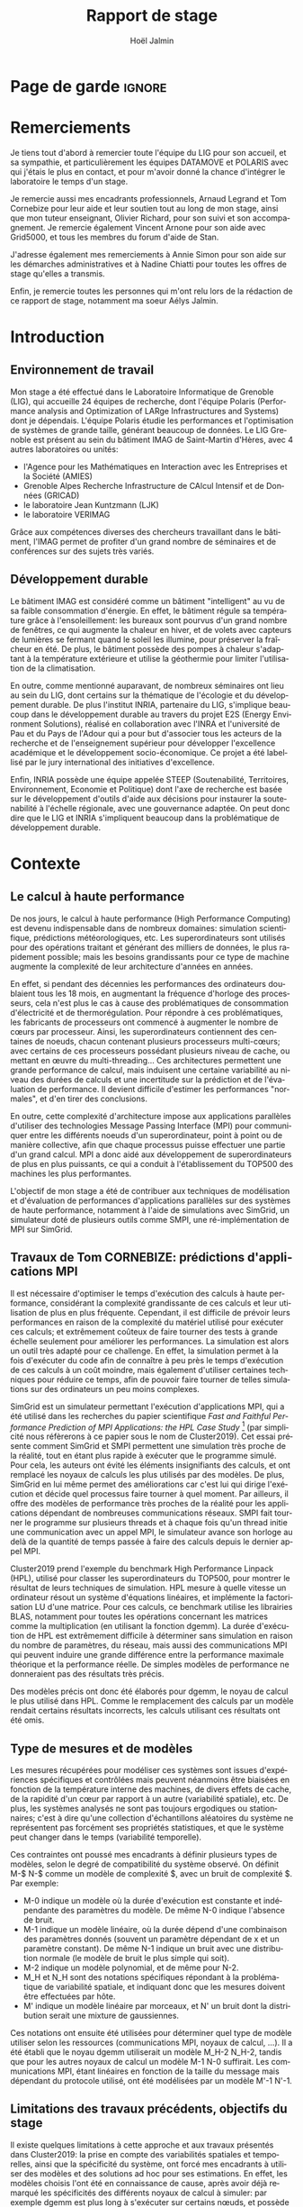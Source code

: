 


# -*- mode: org -*-
# -*- coding: utf-8 -*-
#+STARTUP: overview indent inlineimages logdrawer
#+TITLE:       Rapport de stage
#+AUTHOR:      Hoël Jalmin
#+LANGUAGE:    fr
#+DRAWERS: latex_headers

:latex_headers:
#+LaTeX_CLASS: report
#+LATEX_CLASS_OPTIONS: [twoside,11pt]
#+OPTIONS:   H:2 num:t toc:nil \n:nil @:t ::t |:t ^:nil -:t f:t *:t <:t
#+LATEX_HEADER: \usepackage[T1]{fontenc}
#+LATEX_HEADER: \usepackage[utf8]{inputenc}
#+LATEX_HEADER: \usepackage[french]{babel}
#+LATEX_HEADER: \usepackage{DejaVuSansMono}
#+LATEX_HEADER: \usepackage{palatino}
#+LATEX_HEADER: \usepackage{ifthen,amsmath,amstext,gensymb,amssymb}
#+LATEX_HEADER: \usepackage{boxedminipage,xspace,multicol}
#+LATEX_HEADER: \usepackage{verbments}
#+LATEX_HEADER: \usepackage{xcolor}
#+LATEX_HEADER: \usepackage{color}
#+LATEX_HEADER: \usepackage{url} \urlstyle{sf}
#+LATEX_HEADER: \usepackage[top=23mm,bottom=23mm,left=23mm,right=23mm,headsep=0pt]{geometry}
#+LATEX_HEADER: \definecolor{violet}{rgb}{0.5,0,0.5}\definecolor{bleu}{rgb}{.18,.3,.68}
#+LATEX_HEADER: \definecolor{rouge}{rgb}{.68,.3,.3}
#+LATEX_HEADER: \usepackage{titlesec}
#+LATEX_HEADER: \titleformat*{\section}{\color{rouge}\bf\Large}
#+LATEX_HEADER: \titleformat*{\subsection}{\color{rouge}\bf\large}
#+LATEX_HEADER: \titleformat*{\subsubsection}{\color{rouge}\bf}
#+LATEX_HEADER: \titleformat{\paragraph}[runin]{\color{rouge}\normalfont\normalsize\bfseries}{\theparagraph}{1em}{}
#+LATEX_HEADER: \titleformat{\subparagraph}[runin]{\color{black}\normalfont\normalsize\bfseries}{\thesubparagraph}{0em}{}
#+LATEX_HEADER: \titlespacing*{\subparagraph}{0pt}{1.25ex plus 1ex minus .2ex}{1em}
#+LATEX_HEADER: \def\usetheme#1{} 
#+LATEX_HEADER: \renewcommand\maketitle{}%\pagestyle{empty}\begin{titlepage}\input{title}\end{titlepage}\cleardoublepage\pagestyle{fancy}}
#+LaTeX: \let\refold=\ref
#+LaTeX: \def\ref#1{~\refold{#1}}
#+LaTeX: \let\eqrefold=\eqref
#+LaTeX: \def\eqref#1{~\eqrefold{#1}}

#+BEGIN_EXPORT latex
\newcommand{\Norm}{\ensuremath{\mathcal{N}}\xspace}
\newcommand{\Unif}{\ensuremath{\mathcal{U}}\xspace}
\newcommand{\Triang}{\ensuremath{\mathcal{T}}\xspace}
\newcommand{\Exp}{\ensuremath{\mathcal{E}}\xspace}
\newcommand{\Bernouilli}{\ensuremath{\mathcal{B}}\xspace}
\newcommand{\Like}{\ensuremath{\mathcal{L}}\xspace}
\newcommand{\Model}{\ensuremath{\mathcal{M}}\xspace}
\newcommand{\E}{\ensuremath{\mathbb{E}}\xspace}
\def\T{\ensuremath{\theta}\xspace}
\def\Th{\ensuremath{\hat{\theta}}\xspace}
\def\Tt{\ensuremath{\tilde{\theta}}\xspace}
\def\Y{\ensuremath{y}\xspace}
\def\Yh{\ensuremath{\hat{y}}\xspace}
\def\Yt{\ensuremath{\tilde{y}}\xspace}
\let\epsilon=\varepsilon
\let\leq=\leqslant
\let\geq=\geqslant
#+END_EXPORT
:end:

* Page de garde                                                      :ignore:
#+BEGIN_EXPORT latex
\thispagestyle{empty}
\begin{titlepage}
  \includegraphics[height=1.4cm]{logos/Logo-UGA.pdf}
\hfill
  \includegraphics[height=1.4cm]{logos/polytech.png}\hfill
  \includegraphics[height=1.4cm]{logos/LIG_coul.pdf}
%  \includegraphics[height=1.4cm]{logos/Logo-CNRS.pdf}
%  \includegraphics[height=1.4cm]{logos/Logo-Inria.pdf}


  \begin{center}
    \null\vfill
    \hrule\bigskip

    \LARGE
    \textsf{\textbf{Modélisation de performance de noyaux d'algèbre linéaire:
      approche par maximisation de vraisemblance vs. échantillonnage
      Bayésien}}\medskip

    \hrule\vspace{1cm}

    \Large 
    \textit{Auteur: \hfill Encadrants:}

    {\color{rouge}Hoël \textsc{Jalmin} \hfill Arnaud
      \textsc{Legrand}\\\hfill Tom \textsc{Cornebize}}

\bigskip

  \vfill
Tome Principal 
ET 
Annexe
 \bigskip
    
   30/04/2019 - 19/07/2019
  \end{center}

    \vfill

   \Large \textit{Jury:}
   \begin{itemize}
   \item \textcolor{rouge}{Olivier \textsc{Richard}, Maître de Conférence UGA}
   \item \textcolor{rouge}{Bernard \textsc{Tourancheau}, Professeur UGA}
   \end{itemize}

\end{titlepage}
\thispagestyle{empty}\pagenumbering{arabic}\setcounter{page}{1}
#+END_EXPORT
* Remerciements
:PROPERTIES:
:UNNUMBERED: t
:END:
 Je tiens tout d'abord à remercier toute l'équipe du LIG pour son
 accueil, et sa sympathie, et particulièrement les équipes DATAMOVE et
 POLARIS avec qui j'étais le plus en contact, et pour m'avoir donné la
 chance d'intégrer le laboratoire le temps d'un stage. 
 

 Je remercie aussi mes encadrants professionnels, Arnaud Legrand et
 Tom Cornebize pour leur aide et leur soutien tout au long de mon
 stage, ainsi que mon tuteur enseignant, Olivier Richard, pour son
 suivi et son accompagnement. Je remercie également Vincent Arnone
 pour son aide avec Grid5000, et tous les membres du forum d'aide de
 Stan. 


 J'adresse également mes remerciements à Annie Simon pour son aide sur
 les démarches administratives et à Nadine Chiatti pour toutes les
 offres de stage qu'elles a transmis. 


 Enfin, je remercie toutes les personnes qui m'ont relu lors de la
 rédaction de ce rapport de stage, notamment ma soeur Aélys Jalmin. 

 #+LaTeX: \tableofcontents\listoffigures
* Introduction
** Environnement de travail
   Mon stage a été effectué dans le Laboratoire Informatique de
   Grenoble (LIG), qui accueille 24 équipes de recherche, dont
   l'équipe Polaris (Performance analysis and Optimization of LARge
   Infrastructures and Systems) dont je dépendais. L'équipe Polaris
   étudie les performances et l'optimisation de systèmes de grande
   taille, générant beaucoup de données. Le LIG Grenoble est
   présent au sein du bâtiment IMAG de Saint-Martin d'Hères, avec 4
   autres laboratoires ou unités: 
    - l'Agence pour les Mathématiques en Interaction avec les
      Entreprises et la Société (AMIES) 
    - Grenoble Alpes Recherche Infrastructure de CAlcul Intensif et de
      Données (GRICAD)
    - le laboratoire Jean Kuntzmann (LJK)
    - le laboratoire VERIMAG

    Grâce aux compétences diverses des chercheurs travaillant dans le
    bâtiment, l'IMAG permet de profiter d'un grand nombre de
    séminaires et de conférences sur des sujets très variés. 

** Développement durable
   Le bâtiment IMAG est considéré comme un bâtiment "intelligent" au
   vu de sa faible consommation d'énergie. En effet, le bâtiment
   régule sa température grâce à l'ensoleillement: les bureaux sont
   pourvus d'un grand nombre de fenêtres, ce qui augmente la chaleur en
   hiver, et de volets avec capteurs de lumières se fermant quand le
   soleil les illumine, pour préserver la fraîcheur en été. De plus,
   le bâtiment possède des pompes à chaleur s'adaptant à la
   température extérieure et utilise la géothermie pour limiter
   l'utilisation de la climatisation.

   En outre, comme mentionné auparavant, de nombreux séminaires ont
   lieu au sein du LIG, dont certains sur la thématique de l'écologie
   et du développement durable. De plus l'institut INRIA, partenaire
   du LIG, s'implique beaucoup dans le développement durable au
   travers du projet E2S (Energy Environment Solutions), réalisé en
   collaboration avec l'INRA et l'université de Pau et du Pays de
   l'Adour qui a pour but d'associer tous les acteurs de la recherche
   et de l'enseignement supérieur pour développer l'excellence
   académique et le développement socio-économique. Ce projet a été
   labellisé par le jury international des initiatives d'excellence.

   Enfin, INRIA possède une équipe appelée STEEP (Soutenabilité,
   Territoires, Environnement, Economie et Politique) dont l'axe de
   recherche est basée sur le développement d'outils d'aide aux
   décisions pour instaurer la soutenabilité à l'échelle régionale,
   avec une gouvernance adaptée. On peut donc dire que le LIG et INRIA
   s'impliquent beaucoup dans la problématique de développement
   durable.
* Contexte
** Le calcul à haute performance
   De nos jours, le calcul à haute performance (High Performance
   Computing) est devenu indispensable dans de nombreux domaines:
   simulation scientifique, prédictions météorologiques, etc. Les
   superordinateurs sont utilisés pour des opérations traitant et
   générant des milliers de données, le plus rapidement possible; mais
   les besoins grandissants pour ce type de machine augmente la
   complexité de leur architecture d'années en années. 

   En effet, si pendant des décennies les performances des ordinateurs
   doublaient tous les 18 mois, en augmentant la fréquence d'horloge
   des processeurs, cela n'est plus le cas à cause des problématiques
   de consommation d'électricité et de thermorégulation. Pour répondre
   à ces problématiques, les fabricants de processeurs ont commencé à
   augmenter le nombre de c\oe{}urs par processeur. Ainsi, les
   superordinateurs contiennent des centaines de noeuds, chacun
   contenant plusieurs processeurs multi-c\oe{}urs; avec certains de
   ces processeurs possédant plusieurs niveau de cache, ou mettant en
   \oe{}uvre du multi-threading... Ces architectures permettent une
   grande performance de calcul, mais induisent une certaine
   variabilité au niveau des durées de calculs et une incertitude sur
   la prédiction et de l'évaluation de performance. Il devient
   difficile d'estimer les performances "normales", et d'en tirer des
   conclusions.

   En outre, cette complexité d'architecture impose aux applications
   parallèles d'utiliser des technologies Message Passing Interface
   (MPI) pour communiquer entre les différents noeuds d'un
   superordinateur, point à point ou de manière collective, afin que
   chaque processus puisse effectuer une partie d'un grand calcul. MPI
   a donc aidé aux développement de superordinateurs de plus en plus
   puissants, ce qui a conduit à l'établissement du TOP500 des 
   machines les plus performantes.

   L'objectif de mon stage a été de contribuer aux techniques de
   modélisation et d'évaluation de performances d'applications
   parallèles sur des systèmes de haute performance, notamment à
   l'aide de simulations avec SimGrid, un simulateur doté de plusieurs
   outils comme SMPI, une ré-implémentation de MPI sur SimGrid. 
** Travaux de Tom CORNEBIZE: prédictions d'applications MPI
Il est nécessaire d'optimiser le temps d'exécution des calculs à
haute performance, considérant la complexité grandissante de ces
calculs et leur utilisation de plus en plus fréquente. Cependant, il
est difficile de prévoir leurs performances en raison de la complexité
du matériel utilisé pour exécuter ces calculs; et extrêmement coûteux
de faire tourner des tests à grande échelle seulement pour améliorer
les performances. La simulation est alors un outil très adapté pour ce
challenge. En effet, la simulation permet à la fois d'exécuter du code
afin de connaître à peu près le temps d'exécution de ces calculs à un
coût moindre, mais également d'utiliser certaines techniques pour
réduire ce temps, afin de pouvoir faire tourner de telles simulations
sur des ordinateurs un peu moins complexes.

SimGrid est un simulateur permettant l'exécution d'applications MPI,
qui a été utilisé dans les recherches du papier scientifique
\textit{Fast and Faithful Performance Prediction of MPI Applications: the HPL Case Study}
\footnote{https://hal.inria.fr/hal-02096571/document} 
(par simplicité nous réfèrerons à ce papier sous
le nom de Cluster2019). Cet essai présente comment SimGrid et SMPI
permettent une simulation très proche de la réalité, tout en étant
plus rapide à exécuter que le programme simulé. Pour cela, les auteurs
ont évité les éléments insignifiants des calculs, et ont remplacé les
noyaux de calculs les plus utilisés par des modèles. De plus, SimGrid
en lui même permet des améliorations car c'est lui qui dirige
l'exécution et décide quel processus faire tourner à quel moment. Par ailleurs,
il offre des modèles de performance très proches de la réalité pour
les applications dépendant de nombreuses communications réseaux. SMPI
fait tourner le programme sur plusieurs threads et à chaque fois qu'un
thread initie une communication avec un appel MPI, le simulateur
avance son horloge au delà de la quantité de temps passée à faire des
calculs depuis le dernier appel MPI.

Cluster2019 prend l'exemple du benchmark High Performance Linpack
(HPL), utilisé pour classer les superordinateurs du TOP500, pour
montrer le résultat de leurs techniques de simulation. HPL mesure à
quelle vitesse un ordinateur résout un système d'équations linéaires,
et implémente la factorisation LU d'une matrice. Pour ces calculs, ce
benchmark utilise les librairies BLAS, notamment pour toutes les
opérations concernant les matrices comme la multiplication (en
utilisant la fonction dgemm). La durée d'exécution de HPL est
extrêmement difficile à déterminer sans simulation en raison du nombre
de paramètres, du réseau, mais aussi des communications MPI qui
peuvent induire une grande différence entre la performance maximale
théorique et la performance réelle. De simples modèles de performance
ne donneraient pas des résultats très précis.

Des modèles précis ont donc été élaborés pour dgemm, le noyau de
calcul le plus utilisé dans HPL. Comme le remplacement des calculs par
un modèle rendait certains résultats incorrects, les calculs
utilisant ces résultats ont été omis. 

** Type de mesures et de modèles
   Les mesures récupérées pour modéliser ces systèmes sont issues
   d'expériences spécifiques et contrôlées mais peuvent néanmoins être
   biaisées en fonction de la température interne des machines, de
   divers effets de cache, de la rapidité d'un c\oe{}ur par rapport à
   un autre (variabilité spatiale), etc. De plus, les systèmes
   analysés ne sont pas toujours ergodiques ou stationnaires; c'est à
   dire qu'une collection d'échantillons aléatoires du système ne
   représentent pas forcément ses propriétés statistiques, et que le
   système peut changer dans le temps (variabilité temporelle). 

   Ces contraintes ont poussé mes encadrants à définir plusieurs types de
   modèles, selon le degré de compatibilité du système observé. On
   définit M-$ N-$ comme un modèle de complexité $, avec un bruit de
   complexité $. Par exemple: 
    - M-0 indique un modèle où la durée d'exécution est constante et
      indépendante des paramètres du modèle. De même N-0 indique
      l'absence de bruit. 
    - M-1 indique un modèle linéaire, où la durée dépend d'une
      combinaison des paramètres donnés (souvent un paramètre
      dépendant de x et un paramètre constant). De même N-1 indique un
      bruit avec une distribution normale (le modèle de bruit le plus
      simple qui soit). 
    - M-2 indique un modèle polynomial, et de même pour N-2.
    - M_H et N_H sont des notations spécifiques répondant à la
      problématique de variabilité spatiale, et indiquant donc que les
      mesures doivent être effectuées par hôte. 
    - M' indique un modèle linéaire par morceaux, et N' un bruit dont
      la distribution serait une mixture de gaussiennes. 

   Ces notations ont ensuite été utilisées pour déterminer quel type
   de modèle utiliser selon les ressources (communications MPI, noyaux
   de calcul, ...). Il a été établi que le noyau dgemm utiliserait un
   modèle M_H-2 N_H-2, tandis que pour les autres noyaux de calcul un
   modèle M-1 N-0 suffirait. Les communications MPI, étant linéaires
   en fonction de la taille du message mais dépendant du protocole
   utilisé, ont été modélisées par un modèle M'-1 N'-1. 
** Limitations des travaux précédents, objectifs du stage
   Il existe quelques limitations à cette approche et aux travaux
   présentés dans Cluster2019: la prise en compte des variabilités
   spatiales et temporelles, ainsi que la spécificité du système, ont
   forcé mes encadrants à utiliser des modèles et des solutions ad hoc
   pour ses estimations. En effet, les modèles choisis l'ont été en
   connaissance de cause, après avoir déjà remarqué les spécificités
   des différents noyaux de calcul à simuler: par exemple dgemm est
   plus long à s'exécuter sur certains n\oe{}uds, et possède des
   valeurs pour la taille des matrices pour lesquelles la durée est
   systématiquement plus longue que pour d'autres, ce qui indique un
   comportement non linéaire. De même pour les communications réseaux
   discontinues. Il a également dû écrire du code spécifique,
   notamment la génération de nombres aléatoires pour rendre compte de
   la variabilité temporelle. Cette solution fonctionne, mais n'est
   pas générique et ne permet pas une vision à long terme et une
   réutilisation de ce travail dans un autre contexte. 

   Considérant les limitations mentionnées, l'objectif principal de
   mon stage était d'estimer la possibilité d'avoir une solution plus
   générique avec un sampler Bayésien, permettant d'exprimer des
   modèles généraux pouvant facilement s'appliquer à plusieurs noyaux
   de calcul, voire même aux communications réseau, sans avoir à être
   beaucoup changés. En effet, on aurait besoin de modèles génériques,
   souvent linéaire mais parfois avec des ruptures ou des mixtures,
   pouvant s'adapter à des besoins un peu particuliers. Pour cela il
   fallait donc élaborer des modèles correspondant à des noyaux de
   calculs, puis les évaluer en terme de résultats et de
   performance. La précision des modèles et leur proximité à la
   réalité, la rapidité des estimations ainsi que la variabilité entre
   les estimations sont d'autant de problématiques que j'ai du
   aborder.

   Avant de commencer mon stage, certaines contraintes avaient déjà
   été envisagées par mes encadrants; notamment la complexité de
   certains modèles (surtout les modèles hiérarchiques), ainsi que la
   prise en compte des spécificités des noyaux de calculs, telles que
   la présence d'un bruit non linéaire ou le besoin de séparer les
   estimations selon les CPUs utilisés. 
* État de l'Art
** La maximisation de la vraisemblance via l'approche Bayésienne
L'estimatimation de la maximisation de la vraisemblance permet de
définir la vraisemblance d'un modèle selon les données fournies. Une
fois celle ci obtenue, on peut chercher une valeur particulière de
vraisemblance (approche machine learning) ou une distribution
(approche bayésienne). L'algorithme d'estimation permet donc d'estimer la
valeur ou la distribution des paramètres maximisant la vraisemblance L d'un
échantillon. L est la fonction de densité à paramètres \theta correspondant
à un échantillon de variables aléatoires discrètes. Soit:
$L(\theta)=p(x1...xN | \theta)$ représentant la probabilité d'avoir les
observations x1...xN étant donné les paramètres \theta. Les estimateurs
$\widehat{\theta}$ du maximum de vraisemblance des paramètres \theta sont les valeurs
maximisant L, soit minimisant la fonction de perte. L'objectif de
l'algorithme est donc d'inférer les paramètres de la loi de
probabilité d'un échantillon en trouvant les valeurs ou les
distributions des paramètres \theta permettant d'atteindre le maximum de la
vraisemblance L. L'estimateur p de la vraisemblance peut être
représenté comme un graphique aux valeurs croissantes, ou sous forme
-log(p) ce qui permet l'application d'algorithmes machine learning
(voir la figure \ref{fig:gradient})

   L'approche Bayésienne des statistiques interprète les probabilités
   comme une mesure d'incertitude, et les résultats comme des
   estimations. L'analyse Bayésienne n'a pas pour but de trouver un
   point précis du résultat, mais de trouver sa distribution. L'idée
   est donc de reconnaître l'existence de plusieurs chemins possibles,
   avec différentes probabilités, et d'élaguer les chemins au fur et à
   mesure selon les informations que l'on possède pour ne garder que
   le plus probable, ce qui peut se faire avec des connaissances
   préalables qu'on appellera prior. 

Si on considère que: 
\begin{equation} y \sim \Norm(\mu \cdot x, \sigma) \end{equation}
Ici \mu et \sigma sont les paramètres du modèle, y correspond au postérieur,
soit la distribution de probabilité des paramètres, et x correspond à
des données indépendantes. L'approche bayésienne permet donc de 
trouver les paramètres d'un modèle grâce aux données observées, à
valeur fixée (contrairement à la distribution des paramètres qui est
plus variable).

   Le théorème de Bayes est le suivant, où A correspond à notre
   hypothèse et B à nos observations:
   \begin{equation} p(A|B)=\frac{p(B|A)*p(A)}{p(B)}  \end{equation}

   Autrement dit, on cherche la probabilité de A sachant B, en
   fonction de notre connaissance de la probabilité de B sachant A et
   des probabilités de A et de B. On a donc une hypothèse dont on
   essaye de déterminer la probabilité selon les données qu'on possède
   déjà et notre prior. 

Dans notre exemple précédent, le théorème de Bayes défini l'équation
suivante: 
\begin{equation}p(\mu,\sigma|y, x) ∝ p(y|\mu,\sigma, x) p(\mu,\sigma, x) \end{equation}

   On peut aussi écrire le théorème de la façon suivante, où la
   probabilité de A sachant B est le postérieur, la probabilité de B
   sachant A est le modèle et la probabilité de A est le prior:
   \begin{equation} p(A|B) \propto p(B|A)*p(A)  \end{equation}

   Ceci indique que la distribution du postérieur (la probabilité de A
   sachant B) est proportionnelle à la combinaison de la fonction de
   vraisemblance (ou likelihood) de cette distribution (la probabilité
   de B sachant A) et de nos priors sur les paramètres (la probabilité
   de A). L'approche bayésienne permet d'actualiser nos connaissances
   sur la distribution des paramètres des modèles. Les modèles sont
   construits au fur et à mesure, et s'actualisent à chaque fois que
   l'on récupère des données qui confirment ou réfutent nos hypothèse
   initiales. On a donc un système d'apprentissage. En théorie, si
   l'on a une grosse quantité de données ou si les priors sont peu
   précis, les données importent beaucoup plus que les priors (à tel
   point qu'ils deviennent presque inutiles), mais il est possible que
   l'impact du prior demeure malgré tout. De plus, des mauvais priors
   ne devraient pas impacter négativement les résultats, ils n'auront
   juste aucune utilité. 

   L'approche d'inférence Bayésienne par échantillonage consiste donc
   à trouver une distribution correspondant aux paramètres en
   utilisant une méthode intuitive: on pars de nos connaissances
   préalables, et en fonction des données qu'on dispose on affine
   notre modèle. Cette approche est donc utile dans des situations où
   on veut pouvoir renseigner des priors et quantifier notre
   incertitude par rapport aux résultats. 
 
** La maximisation de la vraisemblance via l'approche Machine Learning
L'approche machine learning suit un principe d'auto-apprentissage:
contrairement à l'approche bayésienne qui fait correspondre les
données à un modèle avec des hypothèses à vérifier pour trouver les
paramètres, l'objectif du machine learning est de trouver un modèle
approximant les paramètres à l'origine des données, à l'aide duquel on
va pouvoir effectuer des prédictions. La notion d'apprentissage est
équivalente à construire le modèle qui se rapprochera le plus des
données.  

L'algorithme de machine learning récupère des estimations dont la
performance dépend des données rencontrées, et plus il rencontre
d'observations, plus il s'améliore et récupère des estimations
précises. La démarche consiste donc à faire une expérience plusieurs
fois, et à calculer la probabilité empirique des résultats à chaque
fois. Plus le nombre de fois qu'on fait l'expérience est élevé,
meilleurs seront les résultats. Cependant, comme on fait une
approximation de la réalité, on a une perte d'information qui
correspond à un bruit non modélisé indépendant des données. 

L'algorithme principal est la descente de gradient afin de calculer un
estimateur du maximum de vraisemblance. Son but est de trouver le
minimum d'une fonction dérivable et dont on connaît l'expression mais
où le calcul du minimum est compliqué. Il suit une approche itérative
qui à chaque pas calcule la pente de la fonction (sa dérivée) en
fonction du point de départ et y avance plus ou moins selon la taille
du pas d'apprentissage \eta; et ceci jusqu'à converger en un minimum.

\begin{figure}[h]
\begin{center}
\includegraphics[height=150px]{./images/descente_gradient.png}
\caption[Exemple de descente de gradient]{Exemple de descente de gradient \label{fig:gradient} \footnotemark}
\end{center}
\end{figure}
\footnotetext{source de l'image: https://www.neural-networks.io/fr/single-layer/gradient-descent.php}

Attention à taille de \eta: plus il est grand plus on avance loin à
chaque pas donc plus on réduit théoriquement les itérations, mais si \eta
est trop grand on risque de manquer le minimum (surtout si le tracé de
la fonction est un peu particulier) et d'avoir un comportement
divergent. En revanche plus \eta est petit plus on avance lentement, mais
avec plus de chances de converger au final. Il existe deux limites à
cet algorithme: les minimums locaux et le "vanishing gradient". En
effet selon la valeur de départ choisie l'algorithme peut partir sur
une mauvaise pente et s'arrêter sur un minimum local, mais pas
global. Il faut donc que la valeur de départ soit plus proche du
minimum recherché que d'un minimum local pour trouver un bon
résultat. Le "vanishing gradient" fait référence à un tracé de
fonction avec des valeurs "plateau" où l'algorithme se bloquerait,
l'empêchant de trouver le minimum.

L'utilisation de la descente de gradient requiert donc des conditions
initiales, et plusieurs exécutions pour s'assurer que l'algorithme
aura bien convergé sur le minimum global.

Enfin l'algorithme de clustering est un cas particulier utilisé dans
un espace choisi permettant d'identifier et de former des petits
groupes séparés de données partageant des caractéristiques
communes. On peut indiquer en amont les différents groupes, ou juste
leur nombre et laisser l'algorithme les trouver, par exemple avec
l'algorithme kmeans qui affecte les données aux clusters selon leur
proximité (au sens de la somme des carrés) aux points médians des
clusters. Les emplacements des points médians sont affinés selon que
l'on ajoute des points au cluster.

Ces algorithmes sont très riches et relativement rapide d'exécution
mais ne donnent qu'une seule valeur comme résultat, et n'offrent
aucune mesure d'incertitude.
** Le fonctionnement de Stan
   Stan utilise l'algorithme MCMC présenté précédemment, ce qui permet
   à la simulation de parcourir assez rapidement un espace de valeurs
   possibles, en suivant une certaine distribution. Le procédé a
   également une période de "warm up", où les tirages partent d'un
   point initial et peuvent donc être très éloignés des valeurs
   réelles et des autres tirages. Une fois le warm up terminé, le
   procédé a déterminé une zone réduite pour faire les tirages, et va
   alors continuer à tirer dans cette zone jusqu'à trouver des valeurs
   assez précises. Ce procédé de simulation fonctionne mieux lorsqu'on
   le lance plusieurs fois, soit avec plusieurs chaînes: en effet
   puisque les chaînes ne commencent pas au même point initial, cela
   permet de s'affranchir des conditions initiales et d'augmenter la
   confiance en notre résultat si on s'aperçoit qu'elles convergent
   dans la même zone (pour les itérations d'échantillonnage, puisque
   les résultats des itérations de "warm up" ne donnent pas des
   résultats significatifs).

\begin{figure}[h]
\label{trace_rapport}
\includegraphics[width=\textwidth]{./images/trace_rapport.png}
\caption{trace du paramètre coefficient}
\end{figure}

   La figure \ref{trace_rapport} illustre la convergence de 8 chaînes indépendantes
   autour de la même zone: environ la valeur 3,8.

   Stan a une syntaxe sous forme de sections, ou bloc. Chacun des
   blocs a un but précis, et toute variable déclarée dans un bloc est
   accessible aux prochains, mais pas forcément aux précédents. Le
   bloc "data" permet de déclarer les données que l'on va fournir au
   sampler. On peut donner des limites à ces données, comme préciser
   que certaines sont forcément positives, que d'autres sont sous
   forme de vecteur ordonné par valeur croissante, etc. Le bloc
   "transformed data" permet de créer de nouvelles données, souvent
   à partir des données initiales. Le bloc "parameters" indique les
   paramètres à estimer par le modèle. On peut seulement y déclarer
   des variables, et celles ci ne peuvent pas être des entiers. Le
   bloc "transformed parameters" permet de déclarer et assigner des
   valeurs à d'autres paramètres. Enfin le bloc "model" permet
   d'indiquer les priors et le modèle, et le bloc "generated
   quantities" permet de créer de nouvelles données, de faire des
   prédictions sur les nouvelles données, etc. Cette syntaxe générique
   permet d'écrire des modèles précis et aussi facilement
   compréhensibles.

   Stan requiert obligatoirement l'utilisation de priors (si aucun
   n'est renseigné il utilise des priors non informatif par défaut),
   afin de faire mieux correspondre la distribution trouvée à nos
   données: les priors, surtout lorsqu'ils sont informatifs,
   permettent d'affiner les résultats. Cependant si on a assez peu
   d'informations, il est possible de donner un prior non informatif
   comme normal(0,10); ceci laisse un grand impact aux données dans
   le calcul du postérieur. 

   Une fois que la simulation a été faite, il faut vérifier les
   résultats trouvés. On peut commencer par une vérification graphique
   de la convergence des chaînes, comme mentionné précédemment: la
   convergence n'indique pas forcément un bon résultat, mais la non
   convergence est un signe que la simulation ne s'est pas bien
   déroulée, et qu'il faut sans doute changer le modèle c'est à dire
   ajouter des paramètres, modifier les priors, etc. De plus, si des
   chaînes démarrent à un point puis s'en éloignent beaucoup pour
   rester autour d'une autre zone, cela indique un problème au niveau
   des valeurs initiales à partir desquelles les tirages sont
   effectués.  

   A la fin de la simulation, il est aussi fréquent que Stan donne des
   avertissements indiquant les potentiels problèmes: les plus
   courants sont une simulation trop longue ou un manque d'information
   au niveau du postérieur. Il est également possible d'utiliser les
   outils de diagnostics du sampler afin de récupérer des informations
   sur les trajectoires divergentes, le temps de simulation, un résumé
   des valeurs trouvées, les valeurs initiales utilisées, etc. Il
   existe par ailleurs un package appelé shinystan offrant une
   interface graphique très détaillée aux outils de diagnostics. On en
   voit une partie dans l'image \ref{shinystan}.

\begin{figure}[h]
\label{shinystan}
\includegraphics[width=\textwidth]{./images/shinystan.png}
\caption{L'interface de shinystan, avec l'affichage du log postérieur et des trajectoires divergentes en rouge}
\end{figure}
   
   Enfin le plus important est de vérifier les valeurs trouvées pour
   les paramètres, et si elles ont du sens par rapport au modèle:
   vérifier l'histogramme des paramètres pour voir si les priors
   donnés sont correct ou non, et essayer de régénérer de nouvelles
   données avec les paramètres pour comparer avec les données
   initiales. 

+  Pour connaître la distribution du postérieur, on fait des tirages
   d'échantillons de données jusqu'à l'approximer. L'échantillonnage
   (sampling) permet de trouver des valeurs proches des paramètres
   ayant permis de générer les données ainsi que leur distribution de
   probabilité, et de mieux comprendre cette dernière pour pouvoir
   ensuite l'exploiter, avec par exemple la simulation de nouvelles
   prédictions pour le modèle. Pour cela, l'algorithme de sampling
   parcours des chaînes de Markov qui ont pour lois stationnaires les
   distributions à échantillonner. On expliquera le procédé de
   simulation du sampler Stan qui a été utilisé dans la section
   suivante.

+  Il existe plusieurs samplers Bayésiens, mais ce domaine est encore
   assez récent car l'approche Bayésienne requiert une grande
   puissance de calcul que les ordinateurs n'avaient pas jusqu'à assez
   récemment. La majorité des samplers utilisent un procédé de
   simulation appelé Markov Chain Monte Carlo (MCMC) qui suit une
   variante de l'algorithme de Metropolis-Hastings. Cet algorithme
   fonctionne de la manière suivante. A chaque itération:
    - On pars d'un point initial, représenté par le tirage précédent
    - On propose d'aller sur un autre point, et on évalue si la
      distribution avec ce nouveau point explique mieux les données que
      l'ancienne distribution, donc si la probabilité d'obtenir nos
      données avec ces nouveau paramètre est plus élevée.
    - Si oui on fait un tirage sur ce nouveau point

\begin{figure}[h]
\label{gibbs}
\includegraphics[width=\textwidth]{./images/gibbs_sampling.png}
\caption[Exemple de l'algorithme de sampling Gibbs]{Exemple de l'algorithme de sampling Gibbs\footnotemark}
\end{figure}
\footnotetext{source de l'image: https://jessicastringham.net/2018/05/09/gibbs-sampling/}

   On peut reconnaître cet algorithme dans l'image du milieu de la
   figure \ref{gibbs}, où on comprend que la simulation a commencé à
   peu près au point (3,-3) et s'est ensuite rapprochée au fur et à
   mesure de la zone où il y avait les données.
* Méthodologie
   Une des problématiques auxquelles mon stage, comme tous les stages
   de recherche, devait répondre est la reproductibilité: en effet
   par soucis de transparence mes expériences doivent pouvoir être
   refaites de façon exacte, donc l'environnement de travail doit être
   contrôlé et les outils et données utilisées doivent être notés et
   disponibles. La problématique de reproductibilité m'a été présentée
   au travers du MOOC réalisé par Arnaud Legrand, Christophe Pouzat et
   Konrad Hinsen \footnote{https://www.fun-mooc.fr/courses/course-v1:inria+41016+session02/info}. 

   Pour cela, mais également pour rendre le suivi de stage plus aisé,
   j'ai maintenu pendant ces trois mois un cahier de laboratoire,
   réalisé en Org-Mode sur l'éditeur de texte Emacs, que j'ai partagé
   sur GitHub. Ce cahier, complété quotidiennement, contenait non
   seulement les résultats majeurs de mes recherches mais aussi tous
   les détails de mon travail: les objectifs, le travail réalisé, les
   résultats et les conclusions tirées, les problèmes rencontrés, les
   corrections, etc
   \footnote{https://github.com/hoellejal/automating-calculation-kernels-modelling/blob/master/journal.org}. 

   Ce journal a permis à mes encadrants de pouvoir suivre mon travail
   au jour le jour de façon très aisée, le document étant structuré de
   façon chronologique et thématique, avec des sections dépliables et
   une planification des tâches sous forme de Todo list. Mes
   encadrants pouvaient donc me faire des retours réguliers sous forme
   d'échanges par mail ou de réunion hebdomadaire pour définir les
   objectifs du stage au fur et à mesure. 

   De plus, la grosse majorité de mes expériences ont été réalisées
   directement dans ce cahier, à l'exception de celles réalisées sur
   Grid5000. En effet, Org-Mode inclus un langage de balisage
   similaire à Markdown, permettant d'exécuter du code sur le journal:
   celui ci contient donc des sections en langage naturel, suivi de
   sections de code avec différents langages de
   programmation. Org-Mode a donc permis de regrouper en un seul 
   journal les notes de mes recherches et les expériences.

   Cependant l'exécution de code sur le cahier de laboratoire n'était
   pas adapté à toutes mes expériences, qui pouvaient être très
   longues. J'utilisais alors Grid5000, qui est un testbed mis à la
   disposition des chercheurs pour la recherche reproductible,
   regroupant 12000 c\oe{}urs et 800 n\oe{}uds en cluster dans toute la
   France. Il permet ainsi d'effectuer aisément des expériences à
   grande échelle liées au calcul de haute performance, et cela avec
   beaucoup de contrôle sur l'environnement (traçabilité,
   reconfiguration à chaque demande d'obtention d'un n\oe{}ud, possibilité
   d'exporter puis réimporter un environnement…). 

   Enfin, j'utilisais à l'occasion l'environnement de développement
   Rstudio pour conduire certains tests, son interface graphique
   rendant les résultats plus facilement visibles et
   compréhensibles. Il a aussi été décidé dès le début de mon stage
   que le sampler Bayésien que j'utiliserai serait Stan,
   principalement en raison des connaissances préalables de mes
   encadrants de cet outil. 
* Contributions
** Elaboration de modèles
   Comme le but du stage était de comparer l'échantillonnage Bayésien
   à l'approche machine learning, j'ai commencé par faire un
   modèle linéaire simple des données, suivant la forme $y=a*x+b$,
   avec une régression linéaire. Je me suis rapidement aperçu que la
   régression linéaire avait deux inconvénients dans notre cas: comme
   elle ne permet pas de modéliser le bruit, il était difficile de lui
   indiquer une distribution du bruit qui ne serait pas linéaire. De
   plus, le paramètre du modèle qui est indépendant de x, dans ce cas
   b, avait tendance à avoir des valeurs étranges car il n'était pas
   significatif dans la génération des données. Le problème est qu'il
   introduisait donc un biais dans l'estimation de nouvelles données à
   partir des paramètres trouvés. Ce modèle n'était donc pas idéal, et
   le but était de pouvoir l'écrire plus proprement, et d'avoir des
   résultats plus significatifs avec Stan. 

   Avant de réaliser des modèles sur les données des noyaux de calcul,
   j'ai travaillé avec des données synthétiques, pour me familiariser
   avec l'outil Stan mais aussi pour résoudre des problèmes que je
   mentionnerais dans la section suivante, liés à la précision de la
   simulation. Ces premiers tests ont permis de remarquer que les
   modèles écrits en Stan sont très complets, et donc facilement
   compréhensibles, mais cela n'influe pas sur leur complexité: on
   peut très bien écrire des modèles simples, par exemple des modèles
   linéaires sans bruit, qui s'exécuteront rapidement. 

   Ensuite j'ai travaillé sur les données de la fonction dgemm de
   OpenBlas fournies par mes encadrants: plus précisément sur la durée
   d'exécution de cette fonction en fonction de la taille de la
   matrice (déterminée par les paramètres M,N et K). J'ai commencé par
   écrire un \textbf{modèle linéaire avec du bruit polynomial} (M-1
   N-2): celui ci contenait deux paramètres constants \beta et \gamma et deux
   paramètres dépendant de MNK: \alpha et \theta. 

\begin{equation} duration \sim \Norm(\alpha \cdot mnk + \beta, \theta \cdot mnk + \gamma) \end{equation}

#+BEGIN_EXPORT latex
\begin{figure}[h]
\begin{center}
% \includegraphics[width=400px]{./images/modele_lineaire.png}
\begin{boxedminipage}{.9\linewidth}
\begin{verbatim}
data {
  int<lower = 0> N; //nombre de données
  vector[N] mnk; //taille de la matrice
  vector[N] duration; //durée d'exécution
}

parameters {
  real alpha;
  real beta;
  real<lower=0> theta; //contrainte positive sur le bruit
  real<lower=0> gamma;
}

model {
  //priors sur les paramètres
  alpha ~ normal(6e-11,6e-12);
  beta ~ normal(7e-07,7e-08);
  theta ~ normal(1e-12,1e-13);
  gamma ~ normal(7e-07,7e-08);

  //likelihood
  duration ~ normal(alpha*mnk+beta, theta*mnk+gamma);
}
\end{verbatim}
\end{boxedminipage}
\caption{Modèle linéaire, bruit polynomial.\label{fig:stan-M1-N1}}
\end{center}
\end{figure}
#+END_EXPORT

   La figure \ref{fig:stan-M1-N1} illustre ce modèle. 

   J'ai ensuite écrit un \textbf{modèle polynomial avec du bruit polynomial} (M-2 N-2), puis j'ai ajouté de la complexité à ces
   modèles par couche. Le modèle polynomial est très similaire au
   modèle linéaire, la principale différence étant l'inclusion de plus de
   paramètres. En effet, cette fois ci on considère l'influence des
   coefficients M*N, M*K et N*K. Le modèle est donc légèrement modifié:  
   \begin{equation} duration \sim \Norm(\alpha_1 \cdot mnk + \alpha_2 \cdot mn + \alpha_3 \cdot mk + \alpha_4 \cdot nk + \beta, \theta_1 \cdot mnk + \theta_2 \cdot mn + \theta_3 \cdot mk + \theta_4 \cdot nk + \gamma) \end{equation}

   Par la suite, j'ai réécrit ces deux modèles en ajoutant une autre
   variable déterminante sur laquelle les estimations des paramètres
   devaient s'effectuer: le CPU utilisé. Dans les données fournies,
   dgemm avait été lancée sur 64 CPU différents. Les deux modèles
   précédents ont donc été adaptés pour estimer les paramètres pour les
   64 hôtes différents. La principale différence de ces modèles était
   que la likelihood devait donc être définie selon les hôtes. On
   avait donc la formule suivante pour le \textbf{modèle linéaire avec estimations par hôte}: 

   \begin{equation} duration_i \sim \Norm(\alpha_i*mnk+\beta_i, \theta_i*mnk+\gamma_i) \end{equation}

   Et de même pour le \textbf{modèle polynomial avec estimations par hôte}. 

   \begin{equation} duration_i \sim \Norm(\alpha_{i_1} \cdot mnk + \alpha_{i_2} \cdot mn + \alpha_{i_3} \cdot mk + \alpha_{i_4} \cdot nk + \beta_i,  \theta_{i_1} \cdot mnk + \theta_{i_2} \cdot mn + \theta_{i_3} \cdot mk + \theta_{i_4} \cdot nk + \gamma_i) \end{equation}

   Ces deux derniers modèles permettent de simuler à peu près la performance
   des noyaux de calculs utilisés dans HPL.

   Cependant, on pourrait estimer qu'il est possible d'avoir une
   distribution de probabilité de valeurs moyennes des paramètres,
   rendant compte de la variabilité spatiale et à partir de laquelle
   on tirerait des valeurs pour les paramètres à chaque fois. On
   estimerait alors les formules \eqref{eq:hierarchical} pour utiliser
   un \textbf{modèle hiérarchique linéaire}:
   
#+BEGIN_EXPORT latex
\begin{equation}
  \label{eq:hierarchical}
   \begin{cases}
     \alpha_i \sim \Norm(\mu_\alpha,\sigma_\alpha) \\
     \beta_i \sim \Norm(\mu_\beta,\sigma_\beta) \\
     \theta_i \sim \Norm(\mu_\theta,\sigma_\theta) \\
     \gamma_i \sim \Norm(\mu_\gamma,\sigma_\gamma) \\
   \end{cases}
\end{equation}
#+END_EXPORT
   
   Et les formules suivantes \ref{eq:hierarchical_polynomial} pour un \textbf{modèle hiérarchique polynomial},
   où n serait compris entre 1 et 4 et $\alpha^n$ correspondrait alors aux
   coefficients de mnk, mn, mk et nk.

   #+BEGIN_EXPORT latex
   \begin{equation}
     \label{eq:hierarchical_polynomial}
      \begin{cases}
     \alpha_{i_n} \sim \Norm(\mu_{\alpha_n},\sigma_{\alpha_n}) \\
     \beta_i \sim \Norm(\mu_\beta,\sigma_\beta) \\
     \theta_{i_n} \sim \Norm(\mu_{\theta_n},\sigma_{\theta_n}) \\
     \gamma_i \sim \Norm(\mu_\gamma,\sigma_\gamma) \\
   \end{cases}
\end{equation}
#+END_EXPORT

   Sachant que le cluster sur lequel on fait nos estimations, Dahu,
   n'est pas vraiment homogène donc cette hypothèse n'est pas très
   raisonnable pour un modèle voulant refléter la réalité.

   On chercherait alors à estimer principalement les valeurs des deux
   paramètres supplémentaires, qu'on appellera hyperparamètres, car
   une fois qu'on aura leur distribution de probabilité, on pourrait
   calculer des nouvelles valeurs \alpha, \beta, \theta et \gamma pour un nouveau CPU.

   Le modèle hiérarchique a donné des bonnes estimations pour le
   modèle linéaire, mais des estimations assez moyennes avec le modèle
   polynomial, avec des valeurs un peu étranges et des chaînes qui ne
   convergeaient pas. On commence à observer une limite de Stan, qui
   permet d'écrire clairement des modèles assez complexes, mais a
   parfois du mal à les évaluer si on ne lui donne pas beaucoup
   d'indications.
   
** Amélioration de la précision de la simulations
   Comme mentionné précédemment, Stan peut évaluer des modèles très
   complexes, mais a souvent besoin d'aide et d'indication pour avoir
   des résultats précis. Tout d'abord il faut optimiser l'écriture des
   modèles autant que possible, en écrivant les priors sous forme
   vectorielle et en évitant les boucles, pour limiter le temps
   d'exécution. 

   De plus, dès que l'on travaille sur des valeurs de taille très
   petite (de l'ordre de $10^{-5}$ à $10^{-12}$), il faut écrire les modèles
   sous la forme de paramétrisation non centrée, car nos données ne
   sont pas assez informatives. Cette forme se caractérise par
   l'introduction de nouveaux paramètres, qui correspondent à des
   variables gaussiennes centrées en zéro. On donne ensuite les priors
   de nos paramètres dans le bloc "transformed parameters" en
   additionnant la moyenne avec le produit d'un des paramètres
   supplémentaire et de l'écart type (au lieu de l'écrire sous la
   forme d'une distribution normale). Ce type d'écriture permet au
   sampler de pouvoir trouver plus facilement les paramètres
   recherchés. Un exemple de modèle est donné dans la figure \ref{fig:non_centered}.
   
#+BEGIN_EXPORT latex
\begin{figure}[!h]
\begin{center}
% \includegraphics[width=400px]{./images/parametrisation_non_centree.png}
\begin{boxedminipage}{.9\linewidth}
\begin{verbatim}
data {
  int<lower = 0> N; //nombre de données
  vector[N] mnk; //taille de la matrice
  vector[N] duration; //durée d'exécution
}

parameters {
  //paramètres supplémentaires
  real alpha_raw;
  real beta_raw;
  real<lower=0> theta_raw; //contrainte positive sur le bruit
  real<lower=0> gamma_raw;
}

transformed parameters {
  //priors sur les paramètres
  real alpha = 6e-11 + alpha_raw * 6e-12;
  real beta = 7e-07 + beta_raw * 7e-08;
  real theta = 1e-12 + theta_raw * 1e-13;
  real gamma_raw = 7e-07 + gamma_raw * 7e-08;
}

model {
  //priors sur les paramètres supplémentaires
  alpha_raw ~ normal(0,1);
  beta_raw ~ normal(0,1);
  theta_raw ~ normal(0,1);
  gamma_raw ~ normal(0,1);

  //likelihood
  duration ~ normal(alpha*mnk+beta, theta*mnk+gamma);
}
\end{verbatim}
\end{boxedminipage}
\caption{modèle linéaire avec paramétrisation non centrée.\label{fig:non_centered}}
\end{center}
\end{figure}
#+END_EXPORT

   Ensuite, une autre façon d'offrir des indications à Stan est de lui
   donner des priors précis. En effet, les priors permettent
   d'améliorer la convergence des chaînes en leur indiquant plus
   précisément une direction à suivre, ce qui évite donc qu'elles
   fassent des tirages dans une zone trop large et finissent donc avec
   des résultats peu précis. Plus le modèle est complexe et les
   données précises et petites, plus il est préférable de donner des
   priors informatifs, soit assez proche des valeurs des paramètres,
   car sans cela le sampler arrivera à converger mais aura des
   résultats erronés autour de l'entier le plus proche. De plus,
   l'utilisation de priors informatifs permet de réduire le temps de
   calcul de la simulation, puisque celle ci passe moins de temps à
   chercher la bonne zone où faire les tirages. 

   Cependant un compromis existe entre priors trop peu informatifs et
   trop informatifs, à savoir qu'un prior peu informatif serait par
   exemple $a \sim \Norm(0,1)$ si la distribution du paramètre a est
   $a \sim \Norm(7.49e-07,6.69e-08)$. Tout d'abord il faut considérer que les
   priors sont des connaissances ou hypothèses préalables, il n'est
   donc pas raisonnable de penser qu'elles puissent être extrêmement
   précises, et de plus il faut éviter de donner des priors
   erronés. En théorie, de telles indications devraient être plus ou
   moins ignorées par le sampler, qui basera uniquement son analyse
   sur les données comme expliqué précédemment; cependant nos
   expériences prouvent le contraire. L'utilisation de priors erronés
   a donc tendance à biaiser le postérieur et floute donc nos
   résultats; il faut donc être prudents quitte à donner des
   indications un peu moins précises. 

   Il est également possible de donner des valeurs initiales pour les
   chaînes: cela permet en théorie d'améliorer leur convergence et de
   trouver des résultats plus précis. En pratique, lorsque l'on
   utilise des priors suffisamment informatifs, la précision apportée
   par les valeurs initiales permet simplement d'accélérer un peu le
   temps d'exécution, et si on utilise des priors peu informatifs les
   valeurs initiales remplacent un peu leur rôle. Cependant le plus
   évident est de donner à peu près les mêmes valeurs entre la moyenne
   pour le prior et la valeur initiale du paramètre; et donc dans ce
   cas les valeurs initiales impactent assez peu le postérieur.

   Enfin, il existe des techniques d'écriture, comme la
   décomposition QR de matrices (voir figure \ref{fig:QR_decomposition}), qui permet de réduire la corrélation
   entre les paramètres utilisés pour calculer le postérieur et réduit
   le temps de simulation sans impacter négativement les résultats.

#+BEGIN_EXPORT latex
\begin{figure}[!h]
\begin{center}
\begin{boxedminipage}{.9\linewidth}
\begin{verbatim}
data {
  int<lower=0> N;
  int<lower=1> M;
  matrix[M, N] mnk;
  vector[N] duration;
}

transformed data {
  matrix[N, M] Q = qr_Q(mnk')[, 1:M] * N;
  matrix[M, M] R = qr_R(mnk')[1:M, ] / N;
  matrix[M, M] R_inv = inverse(R);
}

parameters {
  vector[M] alpha_tilde;
  real beta;
  vector<lower=0>[M] theta_tilde;
  real<lower=0> gamma;
}

transformed parameters {
  vector[M] alpha = R_inv * alpha_tilde;
  vector[M] theta = R_inv * theta_tilde;
}

model {
  alpha ~ normal(6e-11,6e-12);
  beta ~ normal(7e-07,7e-08);
  theta ~ normal(1e-12,1e-13);
  gamma ~ normal(7e-07,7e-08);;

  for(i in 1:N){
    duration[i] ~ normal(Q[i] * alpha_tilde[i] + beta, 
    Q[i] * theta_tilde[i] + gamma);
  }
}
\end{verbatim}
\end{boxedminipage}
\caption{décomposition QR.\label{fig:QR_decomposition}}
\end{center}
\end{figure}
#+END_EXPORT
** Evaluation des modèles
Une fois que l'on a obtenu les résultats et vérifié que la simulation
s'est bien déroulée (convergence des chaînes, pas de trajectoires
divergentes ou un minimum), on peut vérifier les résultats
graphiquement, en regardant leurs histogrammes; mais cela ne nous
permet pas de déterminer si le modèle est cohérent, et adapté à nos
données. 

Pour vérifier cela, on peut commencer par vérifier la sensibilité du
modèle à des variations. Par exemple, on peut modifier un peu les
priors avec d'autres valeurs plausibles, ou introduire plus de
variables permettant de mieux expliquer le modèle. Nous avons effectué
les deux par une étude des priors et de quelles valeurs permettaient à
nos modèles de converger et d'avoir des résultats satisfaisants; et
en écrivant les modèles polynomiaux, qui permettent d'inclure un peu
plus de données dans la distribution du postérieur. Nos modèles,
surtout les plus complexes, ont ainsi tendance à être assez sensibles
aux variations: les priors doivent être très précis et une variation
sur ceux ci entraînera un problème de convergence; et il y a de
grandes différences entre les résultats du modèle linéaire
hiérarchique et du modèle polynomial hiérarchique. 

De plus, il est possible de visualiser graphiquement le postérieur,
pour voir si les résultats trouvés ont du sens. L'outil ggpairs
(exemple dans la figure \ref{fig:ggpairs}),
fonctionnant en R avec ggplot, nous permet d'avoir sur un seul
graphique l'histogramme des paramètres trouvés, mais également leur
distribution par rapport aux autres paramètres, sous forme de nuage de
points ou de densité. Cela nous permet d'observer d'éventuelles
corrélations entre les paramètres qui pourraient poser problème au
niveau de la simulation, et qui nous donnerait des indications qu'il
faudrait réécrire notre modèle. 

#+BEGIN_EXPORT latex
\begin{figure}[!h]
\includegraphics[width=\textwidth]{./images/ggpairs_mh1.png}
\caption{Ggpairs avec modèle linéaire \label{fig:ggpairs}}
\end{figure}
#+END_EXPORT

On peut également dessiner les graphiques nous mêmes, à partir des
distributions des paramètres $\overline {\alpha_i}$ et $\overline{\theta_i}$
trouvées par stan. Par exemple dans l'image \ref{fig:alpha_theta}, nous avons
dessiné la répartition de \alpha selon \theta, et ce pour chacun de nos 64
hôtes, avec une grande ellipse contenant 95% des points. 

#+BEGIN_EXPORT latex
\begin{figure}[!h]
\begin{center}
\includegraphics[width=350px]{./images/alpha_on_theta_lm.png}
\caption{répartition du paramètre alpha selon theta \label{fig:alpha_theta}}
\end{center}
\end{figure}
#+END_EXPORT

Cette image nous fait remarquer que les paramètres \alpha et \theta sont
relativement indépendants, et qu'on peut avoir une distribution
différente pour chacun sans induire notre modèle en erreur. Par
exemple nous avions observé dans les histogrammes des paramètres que
modéliser \theta_i par une loi normale semblait raisonnable, mais que \alpha_i
n'avait pas une forme typique de gaussienne, et qu'il serait
probablement plus judicieux de le  modéliser par une mixture de loi
normales. Il serait donc possible d'avoir un modèle avec des priors
différents sur les deux paramètres dépendant de mnk. 

J'ai donc écrit un \textbf{modèle linéaire hiérarchique avec \alpha
modélisé par une mixture de lois normales}. Ce dernier modèle diffère
un peu plus des précédents en raison de la syntaxe nécessaire pour
indiquer qu'un paramètre est une mixture de gaussiennes. En effet,
pour écrire une likelihood correspondant à une mixture de deux
gaussiennes, la syntaxe est la suivante: 

\begin{equation} target = target + log_{mix}(\delta, normal_{lpdf}(y_n | \mu_1, \sigma_1),
   normal_{lpdf}(y_n | \mu_2, \sigma_2)) \end{equation}

Ici \delta correspond à la proportion de données dans chacune des
gaussiennes, et on exprime ensuite la présence de deux
distributions normales, avec \mu_1 et \sigma_1 puis \mu_2 et \sigma_2.

Enfin le meilleur moyen de vérifier la précision postérieure du modèle
après tous ces tests est de générer de nouvelles données à partir des
prédictions des paramètres. Si notre modèle est précis, les données
générées devraient à peu près couvrir les données initiales, et ne pas
avoir trop de tirages où il n'y avait pas de données initiales. Stan
permet la génération de nouvelles données à partir des paramètres
estimés, mais on peut également le faire directement en R. L'image
\ref{fig:generation} montre une génération de données confirmant la
précision du modèle.

#+BEGIN_EXPORT latex
\begin{figure}[!h]
\begin{center}
\includegraphics[width=400px]{./images/generated_quantities_dgemm_m-2_second_test.png}
\caption{Génération de nouvelles données, modèle polynomial \label{fig:generation}}
\end{center}
\end{figure}
#+END_EXPORT
** Résultats des expériences
Mes expériences avec les différents modèles ont montré que les modèles
   avec estimations par hôte fonctionnaient bien avec nos données,
   mais que les modèles hiérarchiques commençaient à être trop
   complexes pour la quantité d'informations dont on disposaient: il
   aurait fallu pouvoir donner plus de précision.

De plus, le dernier modèle où \alpha était modélisé par une mixture de lois
   normales n'est pas conclusif: l'expression d'une mixture de
   gaussiennes fonctionne relativement bien sur des données générées,
   lorsqu'elle concerne la distribution du résultat, mais lorsqu'on
   veut l'appliquer à un paramètre du modèle hiérarchique la simulation a besoin de
   priors extrêmement précis, et les résultats obtenus ne reflètent
   que les valeurs de ces priors. 

   J'ai comparé la performance et les résultats de ce modèle avec ceux
   d'une simple régression linéaire et d'un outil de clustering comme
   kmeans ou mclust. Pour cela, on a décidé de ne pas prendre en
   compte les paramètres beta et delta: en effet ils ont tous les deux
   une influence assez faible avec le postérieur, et ne sont pas
   corrélés à d'autres paramètres comme le sont alpha et gamma. Ainsi,
   on a effectué une simple régression type $lm(duration \sim mnk+0)$,
   puis on a récupéré la moyenne et l'écart type du paramètre gamma;
   ainsi que l'écart type de alpha (on assume qu'il est à peu près
   similaire pour les deux moyennes). 

   On a ensuite utilisé un outil de clustering pour regrouper les
   estimations de alpha en deux clusters; puis récupéré les deux
   moyennes de alpha et la fréquence des points pour chaque
   cluster. Ces opérations ont été très rapides, et nous ont donc
   permis d'avoir les estimations des paramètres d'un modèle
   hiérarchique (mais pas leur distribution, on ignore l'incertitude
   qu'on a sur ces estimations). De plus ces estimations ne prenaient
   pas en compte le fait que le bruit n'est pas linéaire. Malgré
   tout, les estimations par régression linéaire du modèle
   hiérarchique étaient toutes aussi précises que celles de Stan, tout
   en étant beaucoup plus rapides à effectuer. 
* Conclusion
** Sur Stan
Lors de ce stage, j'ai donc évaluer la viabilité de l'utilisation d'un
sampler Bayésien tel que Stan pour la recherche sur Simgrid. J'ai créé
des modèles permettant de représenter la performance d'un noyau de
calcul, en y ajoutant de la complexité par couche afin de se
rapprocher au plus possible de la réalité. Mes modèles sont peu
adaptables aux changements tels qu'une variabilité dans les priors,
mais adaptables au rajout ou à la suppression d'un hôte (surtout les
modèles par hôte et les modèles hiérarchiques qui ont été conçus dans
ce but).

Stan est un outil puissant permettant d'écrire des modèles précis et
parfois très complexes; rendant mieux compte de la réalité qu'une
régression linéaire et un outil de clustering. Il permet de prendre en
compte des hypothèses ou informations préalables, et permet d'avoir
une mesure de l'incertitude de nos résultats. En principe, tout
porterait à croire que ce serait un outil adapté pour les recherches
de Simgrid. 

Cependant certaines caractéristiques le rendent difficile à exploiter,
notamment l'impact limité de la quantité de données au bout d'un
certain seuil assez petit (peu de différence entre un échantillon de
2000 points et un de 5000 points à part le temps d'exécution). De
plus, malgré toutes les indications que l'on peut lui donner, il
semble que le sampling ne trouvera pas de résultats précis sans priors
informatifs, ce qui implique donc d'avoir beaucoup d'informations sur
nos données. De plus, malgré sa capacité à modéliser assez précisément
l'exécution d'un noyau de calcul sur un cluster de plusieurs CPU, la
simple durée des simulations le rend difficile à exploiter. En effet,
même en utilisant Grid5000, la plupart des modèles ne s'exécutent pas
en moins de 2 heures.

Ces limites, ainsi que les caractéristiques des données de recherche
sur Simgrid (nombreuses, mais avec assez peu d'informations dessus),
rendent mon travail assez improbable d'être implémenté dans la
recherche de l'équipe Polaris. Surtout qu'il a été mis en évidence que
l'utilisation d'outils plus simples (régression linéaire et mclust),
bien que ignorant plusieurs paramètres, permettait également une
modélisation assez proche de la réalité. Malgré tout, Stan serait peut
être mieux adapté à d'autres usages, tels que la détection de
nouveauté sur des données; à savoir remarquer des gros changements
dans une longue liste de données et les distinguer de la simple
variabilité du modèle.

** Bilan personnel
Ce stage a été pour moi une expérience extrêmement enrichissante dans
un milieu qui ne m'était pas du tout familier jusqu'ici. Non seulement
il m'a donné l'occasion de découvrir le secteur de la recherche, et
m'a offert une autre perspective de travail que mon stage de DUT
effectué dans une start-up, il m'a aussi permis de travailler sur des
sujets que je ne maîtrisais pas vraiment, avec des outils que je ne
connaissais qu'assez peu.

J'ai pu apprendre énormément, à la fois sur l'aspect théorique de
mon sujet de stage avec les nombreuses lectures que j'ai effectué pour
comprendre les statistiques bayésiennes et la simulation de HPL, ainsi
qu'avec les séminaires et soutenances de thèses que j'ai eu l'occasion
d'assister, et sur l'aspect pratique de la prise de main de différents
outils et de l'utilisation d'un testbed (Grid5000) pour effectuer des
calculs. Enfin, j'ai eu la chance de pouvoir rencontrer des personnes
passionnées par leur domaine, qui m'ont motivé à envisager le secteur
de la recherche comme potentielle poursuite professionnelle. 
* Annexes
  Le cahier de laboratoire, ainsi que les slides utilisées pour la
  pré-soutenance faite au laboratoire peuvent être trouvé à l'adresse
  suivante:
  https://github.com/hoellejal/automating-calculation-kernels-modelling

** Bibliographie
- [[https://hal.inria.fr/hal-02096571/document ][Fast and Faithful Performance Prediction of MPI Applications: the HPL Case Study]]. Tom Cornebize, Arnaud Legrand, Franz Heinrich.
- A Bayesian Course with examples in R and Stan. Richard McElreath.
- Bayesian Data Analysis, Third Edition. Aki Vehtari, Andrew Gelman, David B. Dunson, Donald Rubin, Hal S. Stern et John B. Carlin.
- [[https://www.fun-mooc.fr/courses/course-v1:inria+41016+session02/info ][Le MOOC sur la recherche reproductible]]
- [[https://www.youtube.com/watch?v=BWEtS3HuU5A&list=PLDcUM9US4XdM9_N6XUUFrhghGJ4K25bFc&index=10 ][Cours de Richard McElreath sur les statistiques bayésiennes]]
- [[https://discourse.mc-stan.org/ ][Forum d'aide de stan]]
- https://mc-stan.org/users/documentation/case-studies/qr_regression.html
- https://betanalpha.github.io/assets/case_studies/identifying_mixture_models.html
- https://www.martinmodrak.cz/2018/02/19/taming-divergences-in-stan-models/
- https://www.grid5000.fr/w/Grid5000:Home
- http://modernstatisticalworkflow.blogspot.com/2017/04/an-easy-way-to-simulate-fake-data-from.html
- https://www.statmethods.net/advstats/cluster.html

* Dernière page :ignore:
#+BEGIN_EXPORT latex
\clearpage
  \includegraphics[height=1.4cm]{logos/Logo-UGA.pdf}\hfill
  \includegraphics[height=1.4cm]{logos/polytech.png}\hfill
  \includegraphics[height=1.4cm]{logos/LIG_coul.pdf}


  \begin{center}
   Etudiant : \textcolor{rouge}{Hoël \textsc{Jalmin}} \hfill Année d'étude dans la spécialité : 4
\vspace{3mm}  
 \hrule
\vspace{3mm}  
   Entreprise : \textcolor{rouge}{Laboratoire Informatique de Grenoble}
\vspace{3mm}     
\hrule
\vspace{3mm}  
   Adresse complète : \textcolor{rouge}{700 avenue Centrale, 38400 Saint-Martin-d’Hères}
\vspace{3mm}     
\hrule
\vspace{3mm}  
   Responsable administratif : \textcolor{rouge}{Annie  \textsc{SIMON}} \\ 
Courriel : \textcolor{rouge}{annie.simon@inria.fr}
\vspace{3mm}  
\hrule
\vspace{3mm}     
Tuteur de stage : \textcolor{rouge}{Arnaud \textsc{LEGRAND}} \\
Courriel : \textcolor{rouge}{arnaud.legrand@imag.fr}
\vspace{3mm}  
\hrule
\vspace{3mm}  
Enseignant-référent : \textcolor{rouge}{Olivier \textsc{RICHARD}} \\
Courriel: \textcolor{rouge}{olivier.richard@inria.fr}

 \vfill
    \Large
   \textcolor{rouge}{ \textsf{\textbf{Modélisation de performance de noyaux d'algèbre linéaire:
      approche par maximisation de vraisemblance vs. échantillonnage
      Bayésien}}}\medskip
  \end{center}
 \vfill
\textbf{Résumé:} De nos jours, les superordinateurs de plus en plus utilisés et leurs performances sont en amélioration constante. Ceci augmente la complexité de leur conception et rend leur optimisation un véritable challenge.
Afin de pouvoir améliorer leurs performances avec un moindre coût, des simulateurs ont été mis en place pour approximer les performances de programmes complexes, dont SimGrid. 
Ces simulateurs permettent l'exécution de tels programmes sur des ordinateurs moins complexes.
Le papier scientifique Cluster2019 montre comment utiliser SimGrid pour simuler l'exécution de HPL et obtenir des résultats proches de l'exécution, en utilisant diverses techniques de simulation. Par exemple, certains calculs sont remplacés par leur temps d'exécution approximatifs, et certains noyaux de calculs sont remplacés par des modèles prédéterminés.
Nous comparerons donc l'approche utilisée dans Cluster2019 avec l'utilisation de modèles explicites écrits en Stan; afin de déterminer si l'approche bayésienne, permettant l'exploitation d'hypothèses ou de connaissances préalables, correspondrait plus à ces recherches.
\medbreak 
Nowadays, supercompupers are more and more employed and their performances are constantly improved. This increases the complexity of their hardware and turns their optimization into a challenge.
To improve their performances with a lesser cost, simulators were created to approximate the performances of complex programs, such as SimGrid.
These simulators make it possible to run such programs on less complex computers.
The scientific report Cluster2019 shows how to use SimGrid to simulate a run of HPL within a few percents of a real run, by using various techniques. For example, some computations were replaced by their approximated time, and some computation kernels were raplced by predeterminated models. 
Thus, we will compare the method used in Cluster2019 with the use of explicits models written in Stan, so to determine if the bayesian process that allows the operation of prior assumptions or knowledge, would work better with these researches.
#+END_EXPORT

* Emacs Setup 							   :noexport:
This document has local variables in its postembule, which should
allow Org-mode to work seamlessly without any setup. If you're
uncomfortable using such variables, you can safely ignore them at
startup. Exporting may require that you copy them in your .emacs.

# Local Variables:
# eval:    (require 'org-install)
# eval:    (require 'ox-extra)
# eval:    (ox-extras-activate '(ignore-headlines))
# eval:    (unless (boundp 'org-latex-classes) (setq org-latex-classes nil))
# eval:    (add-to-list 'org-latex-classes '("report" "\\documentclass{report} \n \[NO-DEFAULT-PACKAGES]\n \[EXTRA]\n  \\usepackage{graphicx}\n  \\usepackage{hyperref}" ("\\chapter{%s}" . "\\chapter*{%s}") ("\\section{%s}" . "\\section*{%s}") ("\\subsection{%s}" . "\\subsection*{%s}")                       ("\\subsubsection{%s}" . "\\subsubsection*{%s}")                       ("\\paragraph{%s}" . "\\paragraph*{%s}")                       ("\\subparagraph{%s}" . "\\subparagraph*{%s}")))
# eval:    (setq org-alphabetical-lists t)
# eval:    (setq org-src-fontify-natively t)
# eval:    (setq org-export-babel-evaluate nil)
# End:
